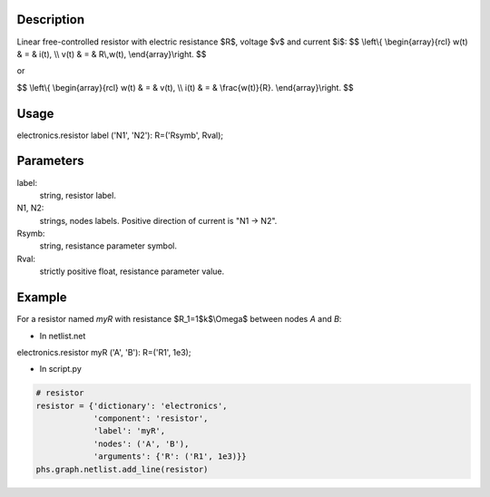 .. title: Resistor
.. slug: resistor
.. date: 2016-11-16 18:12:37 UTC+01:00
.. tags: mathjax, components, dissipatives
.. category: electronics
.. link: 
.. description: 
.. type: text


.. image:: /dico/elec/inductor.jpg
	:width: 150
	:align: center

.. TEASER_END

Description
-------------

Linear free-controlled resistor with electric resistance $R$, voltage $v$ and current $i$:
$$
\\left\\{
\\begin{array}{rcl}
w(t) & = & i(t),  \\\\
v(t) & = &  R\\,w(t),
\\end{array}\\right.
$$

or

$$
\\left\\{
\\begin{array}{rcl}
w(t) & = & v(t),  \\\\
i(t) & = &  \\frac{w(t)}{R}.
\\end{array}\\right.
$$

Usage
------

.. line-block::
	
	electronics.resistor label ('N1', 'N2'): R=('Rsymb', Rval);

Parameters
-----------

label: 
	string, resistor label.

N1, N2: 
	strings, nodes labels. Positive direction of current is "N1 -> N2".

Rsymb: 
	string, resistance parameter symbol.

Rval: 
	strictly positive float, resistance parameter value.

Example
--------

For a resistor named *myR* with resistance $R_1=1$k$\\Omega$ between nodes *A* and *B*:

* In netlist.net

.. line-block::
	
	electronics.resistor myR ('A', 'B'): R=('R1', 1e3);

* In script.py

.. code:: python

	# resistor
	resistor = {'dictionary': 'electronics',
	            'component': 'resistor',
	            'label': 'myR',
	            'nodes': ('A', 'B'),
	            'arguments': {'R': ('R1', 1e3)}}
	phs.graph.netlist.add_line(resistor)
